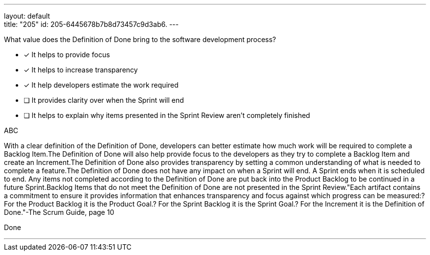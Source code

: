 ---
layout: default + 
title: "205"
id: 205-6445678b7b8d73457c9d3ab6.
---


[#question]


****

[#query]
--
What value does the Definition of Done bring to the software development process?
--

[#list]
--
* [*] It helps to provide focus
* [*] It helps to increase transparency
* [*] It help developers estimate the work required
* [ ] It provides clarity over when the Sprint will end
* [ ] It helps to explain why items presented in the Sprint Review aren't completely finished

--
****

[#answer]
ABC

[#explanation]
--
With a clear definition of the Definition of Done, developers can better estimate how much work will be required to complete a Backlog Item.The Definition of Done will also help provide focus to the developers as they try to complete a Backlog Item and create an Increment.The Definition of Done also provides transparency by setting a common understanding of what is needed to complete a feature.The Definition of Done does not have any impact on when a Sprint will end. A Sprint ends when it is scheduled to end. Any items not completed according to the Definition of Done are put back into the Product Backlog to be continued in a future Sprint.Backlog Items that do not meet the Definition of Done are not presented in the Sprint Review."Each artifact contains a commitment to ensure it provides information that enhances transparency and focus against which progress can be measured:? For the Product Backlog it is the Product Goal.? For the Sprint Backlog it is the Sprint Goal.? For the Increment it is the Definition of Done."-The Scrum Guide, page 10
--

[#ka]
Done

'''

